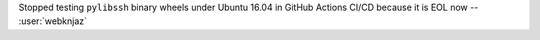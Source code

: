 Stopped testing ``pylibssh`` binary wheels under Ubuntu 16.04 in GitHub
Actions CI/CD because it is EOL now -- :user:`webknjaz`
